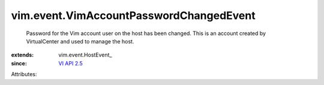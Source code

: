 
vim.event.VimAccountPasswordChangedEvent
========================================
  Password for the Vim account user on the host has been changed. This is an account created by VirtualCenter and used to manage the host.
:extends: vim.event.HostEvent_
:since: `VI API 2.5 <vim/version.rst#vimversionversion2>`_

Attributes:
